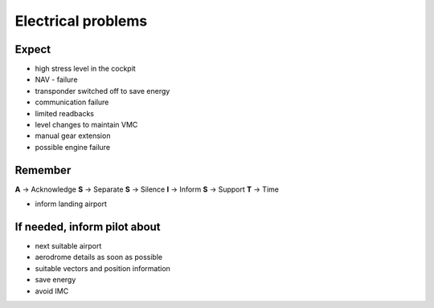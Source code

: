 ===================
Electrical problems
===================

Expect
------

*   high stress level in the cockpit

*   NAV - failure

*   transponder switched off to save energy

*   communication failure

*   limited readbacks

*   level changes to maintain VMC

*   manual gear extension

*   possible engine failure

Remember
--------

**A** -> Acknowledge
**S** -> Separate
**S** -> Silence
**I** -> Inform
**S** -> Support
**T** -> Time

*   inform landing airport

If needed, inform pilot about
-----------------------------

*   next suitable airport

*   aerodrome details as soon as possible

*   suitable vectors and position information

*   save energy

*   avoid IMC